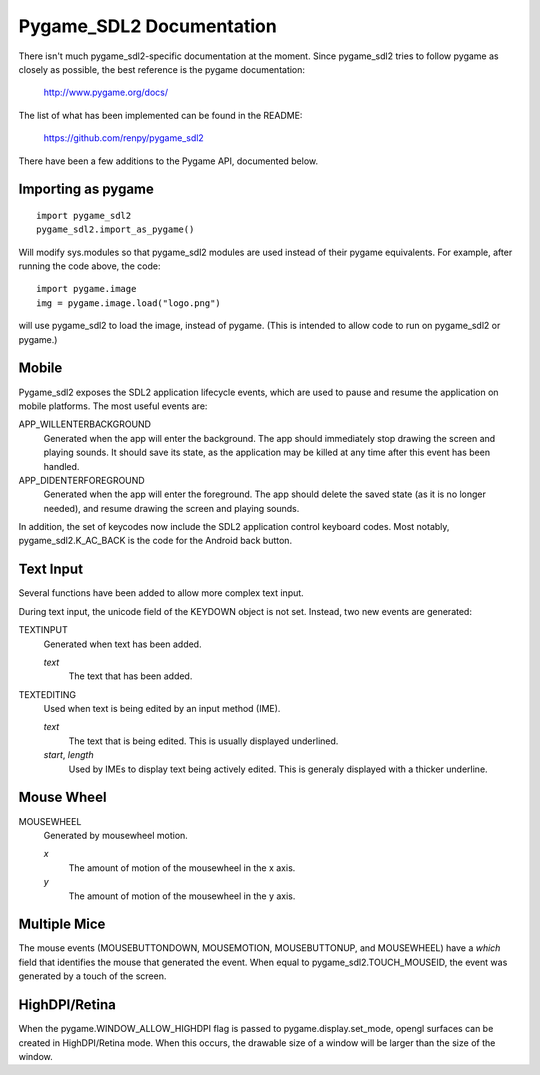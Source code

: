 Pygame_SDL2 Documentation
==========================

There isn't much pygame_sdl2-specific documentation at the moment. Since
pygame_sdl2 tries to follow pygame as closely as possible, the best reference
is the pygame documentation:

    http://www.pygame.org/docs/

The list of what has been implemented can be found in the README:

    https://github.com/renpy/pygame_sdl2

There have been a few additions to the Pygame API, documented below.

Importing as pygame
-------------------

::

    import pygame_sdl2
    pygame_sdl2.import_as_pygame()

Will modify sys.modules so that pygame_sdl2 modules are used instead of
their pygame equivalents. For example, after running the code above,
the code::

    import pygame.image
    img = pygame.image.load("logo.png")

will use pygame_sdl2 to load the image, instead of pygame. (This is intended
to allow code to run on pygame_sdl2 or pygame.)

Mobile
------

Pygame_sdl2 exposes the SDL2 application lifecycle events, which are
used to pause and resume the application on mobile platforms. The most
useful events are:

APP_WILLENTERBACKGROUND
    Generated when the app will enter the background. The app should
    immediately stop drawing the screen and playing sounds. It should
    save its state, as the application may be killed at any time
    after this event has been handled.

APP_DIDENTERFOREGROUND
    Generated when the app will enter the foreground. The app should
    delete the saved state (as it is no longer needed), and resume
    drawing the screen and playing sounds.

In addition, the set of keycodes now include the SDL2 application
control keyboard codes. Most notably, pygame_sdl2.K_AC_BACK is the
code for the Android back button.


Text Input
----------

Several functions have been added to allow more complex text input.

.. function:: pygame_sdl2.key.start_text_input()

    Starts text input. If an on-screen keyboard is supported, it is shown.

.. function:: pygame_sdl2.key.def stop_text_input()

    Stops text input and hides the on-screen keyboard.

.. function:: pygame_sdl2.key.set_text_input_rect(rect)

    Sets the text input rectangle. This is used by input methods and, on
    some platforms, to ensure the text is not blocked by an on-screen
    keyboard.

.. function:: pygame_sdl2.key.has_screen_keyboard_support()

    Returns true of the platform supports an on-screen keyboard.

.. function:: pygame_sdl2.key.is_screen_keyboard_shown(Window window=None)

    Returns true if the on-screen keyboard is shown.

During text input, the unicode field of the KEYDOWN object is not set.
Instead, two new events are generated:

TEXTINPUT
    Generated when text has been added.

    `text`
        The text that has been added.

TEXTEDITING
    Used when text is being edited by an input method (IME).

    `text`
        The text that is being edited. This is usually displayed
        underlined.

    `start`, `length`
        Used by IMEs to display text being actively edited. This is
        generaly displayed with a thicker underline.

Mouse Wheel
-----------

.. function:: pygame.event.set_mousewheel_buttons(flag)

    When `flag` is true (the default), the vertical mouswheel is mapped to
    buttons 4 and 5, with mousebuttons 4 and greater being offset by 2.

    When flag is false, the mousebuttons retain their numbers, and
    MOUSEWHEEL events are generated.

.. function:: pygame.event.get_mousewheel_buttons()

    Returns the mousewheel buttons flag.

MOUSEWHEEL
    Generated by mousewheel motion.

    `x`
        The amount of motion of the mousewheel in the x axis.
    `y`
        The amount of motion of the mousewheel in the y axis.

Multiple Mice
-------------

The mouse events (MOUSEBUTTONDOWN, MOUSEMOTION, MOUSEBUTTONUP, and MOUSEWHEEL)
have a `which` field that identifies the mouse that generated the event.
When equal to pygame_sdl2.TOUCH_MOUSEID, the event was generated by a touch
of the screen.

HighDPI/Retina
--------------

When the pygame.WINDOW_ALLOW_HIGHDPI flag is passed to pygame.display.set_mode,
opengl surfaces can be created in HighDPI/Retina mode. When this occurs, the
drawable size of a window will be larger than the size of the window.

.. function:: pygame.display.get_drawable_size()

    Gets the drawable size of the window created with pygame.display.set_mode()

